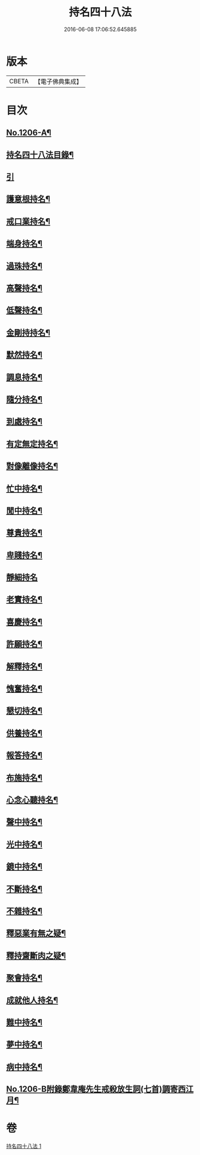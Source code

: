 #+TITLE: 持名四十八法 
#+DATE: 2016-06-08 17:06:52.645885

* 版本
 |     CBETA|【電子佛典集成】|

* 目次
** [[file:KR6p0125_001.txt::001-0786a1][No.1206-A¶]]
** [[file:KR6p0125_001.txt::001-0786a10][持名四十八法目錄¶]]
** [[file:KR6p0125_001.txt::001-0786b10][引]]
** [[file:KR6p0125_001.txt::001-0786c3][護意根持名¶]]
** [[file:KR6p0125_001.txt::001-0786c9][戒口業持名¶]]
** [[file:KR6p0125_001.txt::001-0786c13][端身持名¶]]
** [[file:KR6p0125_001.txt::001-0786c16][過珠持名¶]]
** [[file:KR6p0125_001.txt::001-0786c20][高聲持名¶]]
** [[file:KR6p0125_001.txt::001-0787a2][低聲持名¶]]
** [[file:KR6p0125_001.txt::001-0787a6][金剛持持名¶]]
** [[file:KR6p0125_001.txt::001-0787a10][默然持名¶]]
** [[file:KR6p0125_001.txt::001-0787a17][調息持名¶]]
** [[file:KR6p0125_001.txt::001-0787a24][隨分持名¶]]
** [[file:KR6p0125_001.txt::001-0787b5][到處持名¶]]
** [[file:KR6p0125_001.txt::001-0787b16][有定無定持名¶]]
** [[file:KR6p0125_001.txt::001-0787b20][對像離像持名¶]]
** [[file:KR6p0125_001.txt::001-0787c2][忙中持名¶]]
** [[file:KR6p0125_001.txt::001-0787c7][閒中持名¶]]
** [[file:KR6p0125_001.txt::001-0787c12][尊貴持名¶]]
** [[file:KR6p0125_001.txt::001-0787c19][卑賤持名¶]]
** [[file:KR6p0125_001.txt::001-0787c24][靜細持名]]
** [[file:KR6p0125_001.txt::001-0788a6][老實持名¶]]
** [[file:KR6p0125_001.txt::001-0788a12][喜慶持名¶]]
** [[file:KR6p0125_001.txt::001-0788a17][許願持名¶]]
** [[file:KR6p0125_001.txt::001-0788b5][解釋持名¶]]
** [[file:KR6p0125_001.txt::001-0788b10][愧奮持名¶]]
** [[file:KR6p0125_001.txt::001-0788b19][懇切持名¶]]
** [[file:KR6p0125_001.txt::001-0788c2][供養持名¶]]
** [[file:KR6p0125_001.txt::001-0788c9][報答持名¶]]
** [[file:KR6p0125_001.txt::001-0788c15][布施持名¶]]
** [[file:KR6p0125_001.txt::001-0788c23][心念心聽持名¶]]
** [[file:KR6p0125_001.txt::001-0789a4][聲中持名¶]]
** [[file:KR6p0125_001.txt::001-0789a16][光中持名¶]]
** [[file:KR6p0125_001.txt::001-0789a20][鏡中持名¶]]
** [[file:KR6p0125_001.txt::001-0789b2][不斷持名¶]]
** [[file:KR6p0125_001.txt::001-0789b7][不雜持名¶]]
** [[file:KR6p0125_001.txt::001-0789c19][釋惡業有無之疑¶]]
** [[file:KR6p0125_001.txt::001-0790a13][釋持齋斷肉之疑¶]]
** [[file:KR6p0125_001.txt::001-0790b4][聚會持名¶]]
** [[file:KR6p0125_001.txt::001-0790b8][成就他人持名¶]]
** [[file:KR6p0125_001.txt::001-0790b14][難中持名¶]]
** [[file:KR6p0125_001.txt::001-0790b21][夢中持名¶]]
** [[file:KR6p0125_001.txt::001-0790b24][病中持名¶]]
** [[file:KR6p0125_001.txt::001-0791a6][No.1206-B附錄鄭韋庵先生戒殺放生詞(七首)調寄西江月¶]]

* 卷
[[file:KR6p0125_001.txt][持名四十八法 1]]

